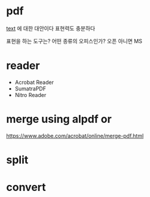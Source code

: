 * pdf

[[file:text.org][text]] 에 대한 대안이다
표현력도 충분하다

표현을 하는 도구는?
어떤 종류의 오피스인가? 오픈 아니면 MS

* reader

- Acrobat Reader
- SumatraPDF
- Nitro Reader

* merge using alpdf or

https://www.adobe.com/acrobat/online/merge-pdf.html

* split
* convert

